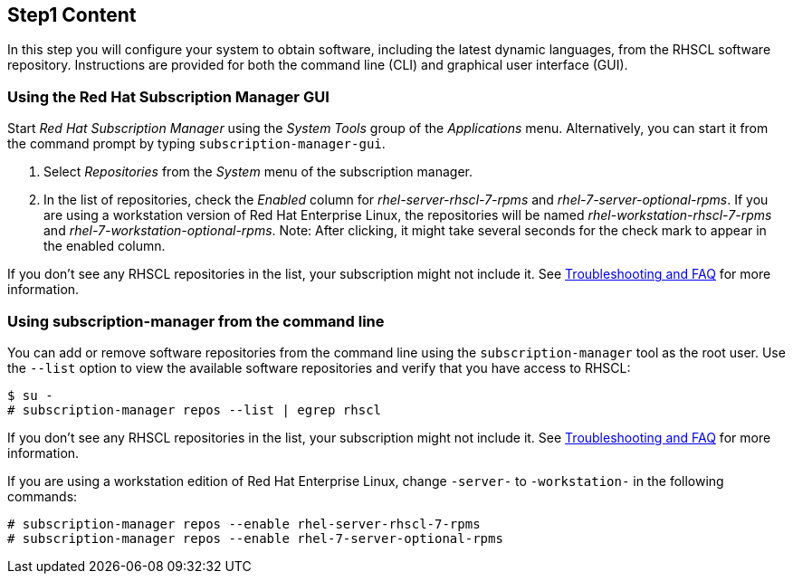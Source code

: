 :awestruct-interpolate: true

## Step1 Content

In this step you will configure your system to obtain software, including the latest dynamic languages, from the RHSCL software repository. Instructions are provided for both the command line (CLI) and graphical user interface (GUI).

ifeval::[{tthw-rhelver} == 6]

[.callout-light]
Note: If your system uses Red Hat Network (RHN) Classic instead of Red Hat Subscription Management (RHSM) for managing subscriptions and entitlements, please skip this step and follow the link:https://access.redhat.com/documentation/en-US/Red_Hat_Software_Collections/2/html-single/2.2_Release_Notes/index.html#chap-Installation[Installation chapter] of the link:https://access.redhat.com/documentation/en-US/Red_Hat_Software_Collections/2/html-single/2.2_Release_Notes/index.html[Red Hat Software Collections 2.2 Release Notes]. The instructions in this section are only for systems using RHSM. The remainder of this tutorial applies to systems running either RHSM or RHN Classic.
endif::[]

### Using the Red Hat Subscription Manager GUI


Start _Red Hat Subscription Manager_ using the _System Tools_ group of the _Applications_ menu. Alternatively, you can start it from the command prompt by typing `subscription-manager-gui`.

. Select _Repositories_ from the _System_ menu of the subscription manager.
. In the list of repositories, check the _Enabled_ column for _rhel-server-rhscl-7-rpms_ and _rhel-7-server-optional-rpms_.  If you are using a workstation version of Red Hat Enterprise Linux, the repositories will be named _rhel-workstation-rhscl-7-rpms_ and _rhel-7-workstation-optional-rpms_. Note: After clicking, it might take several seconds for the check mark to appear in the enabled column.

// Punting on the screenshot for now. there doesn't seem to be a way to access awestruct functions from included asciidocs. site.base_url can be worked around using an asciidoc attribute, but the cdn function is the show stopper.
// image:#{cdn(site.base_url + '/images/products/softwarecollections/rhel7/manage-repositories.png')}[Manage Repositories]

If you don’t see any RHSCL repositories in the list, your subscription might not include it. See <<troubleshooting,Troubleshooting and FAQ>> for more information. +


### Using subscription-manager from the command line

You can add or remove software repositories from the command line using the `subscription-manager` tool as the root user. Use the `--list` option to view the available software repositories and verify that you have access to RHSCL:

[listing,subs="attributes"]
----
$ su -
# subscription-manager repos --list | egrep rhscl
----

If you don’t see any RHSCL repositories in the list, your subscription might not include it. See <<troubleshooting,Troubleshooting and FAQ>> for more information.

If you are using a workstation edition of Red Hat Enterprise Linux, change `-server-` to `-workstation-` in the following commands:

[listing,subs="attributes"]
----
# subscription-manager repos --enable rhel-server-rhscl-7-rpms
# subscription-manager repos --enable rhel-7-server-optional-rpms
----

